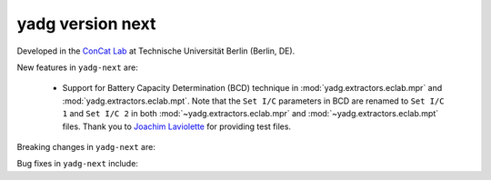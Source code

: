 **yadg** version next
`````````````````````

..
   .. image:: https://img.shields.io/static/v1?label=yadg&message=v6.2&color=blue&logo=github
     :target: https://github.com/PeterKraus/yadg/tree/6.2
   .. image:: https://img.shields.io/static/v1?label=yadg&message=v6.2&color=blue&logo=pypi
     :target: https://pypi.org/project/yadg/6.2/
   .. image:: https://img.shields.io/static/v1?label=release%20date&message=2025-08-20&color=red&logo=pypi


Developed in the `ConCat Lab <https://tu.berlin/en/concat>`_ at Technische Universität Berlin (Berlin, DE).

New features in ``yadg-next`` are:

  - Support for Battery Capacity Determination (BCD) technique in :mod:`yadg.extractors.eclab.mpr` and :mod:`yadg.extractors.eclab.mpt`. Note that the ``Set I/C`` parameters in BCD are renamed to ``Set I/C 1`` and ``Set I/C 2`` in both :mod:`~yadg.extractors.eclab.mpr` and :mod:`~yadg.extractors.eclab.mpt` files. Thank you to `Joachim Laviolette <https://github.com/JL-CEA>`_ for providing test files.

Breaking changes in ``yadg-next`` are:

Bug fixes in ``yadg-next`` include:

